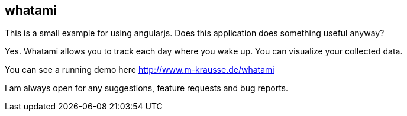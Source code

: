 == whatami

This is a small example for using angularjs. Does this application does something useful anyway?

Yes. Whatami allows you to track each day where you wake up. You can visualize your collected data.

You can see a running demo here http://www.m-krausse.de/whatami

I am always open for any suggestions, feature requests and bug reports.
